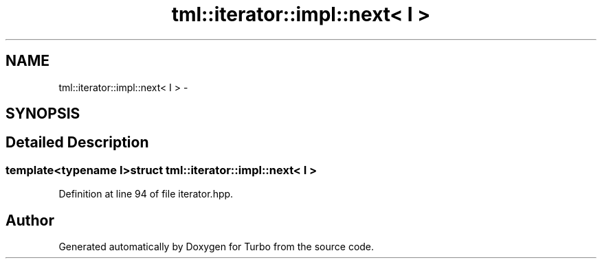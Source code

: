 .TH "tml::iterator::impl::next< I >" 3 "Fri Aug 22 2014" "Turbo" \" -*- nroff -*-
.ad l
.nh
.SH NAME
tml::iterator::impl::next< I > \- 
.SH SYNOPSIS
.br
.PP
.SH "Detailed Description"
.PP 

.SS "template<typename I>struct tml::iterator::impl::next< I >"

.PP
Definition at line 94 of file iterator\&.hpp\&.

.SH "Author"
.PP 
Generated automatically by Doxygen for Turbo from the source code\&.
